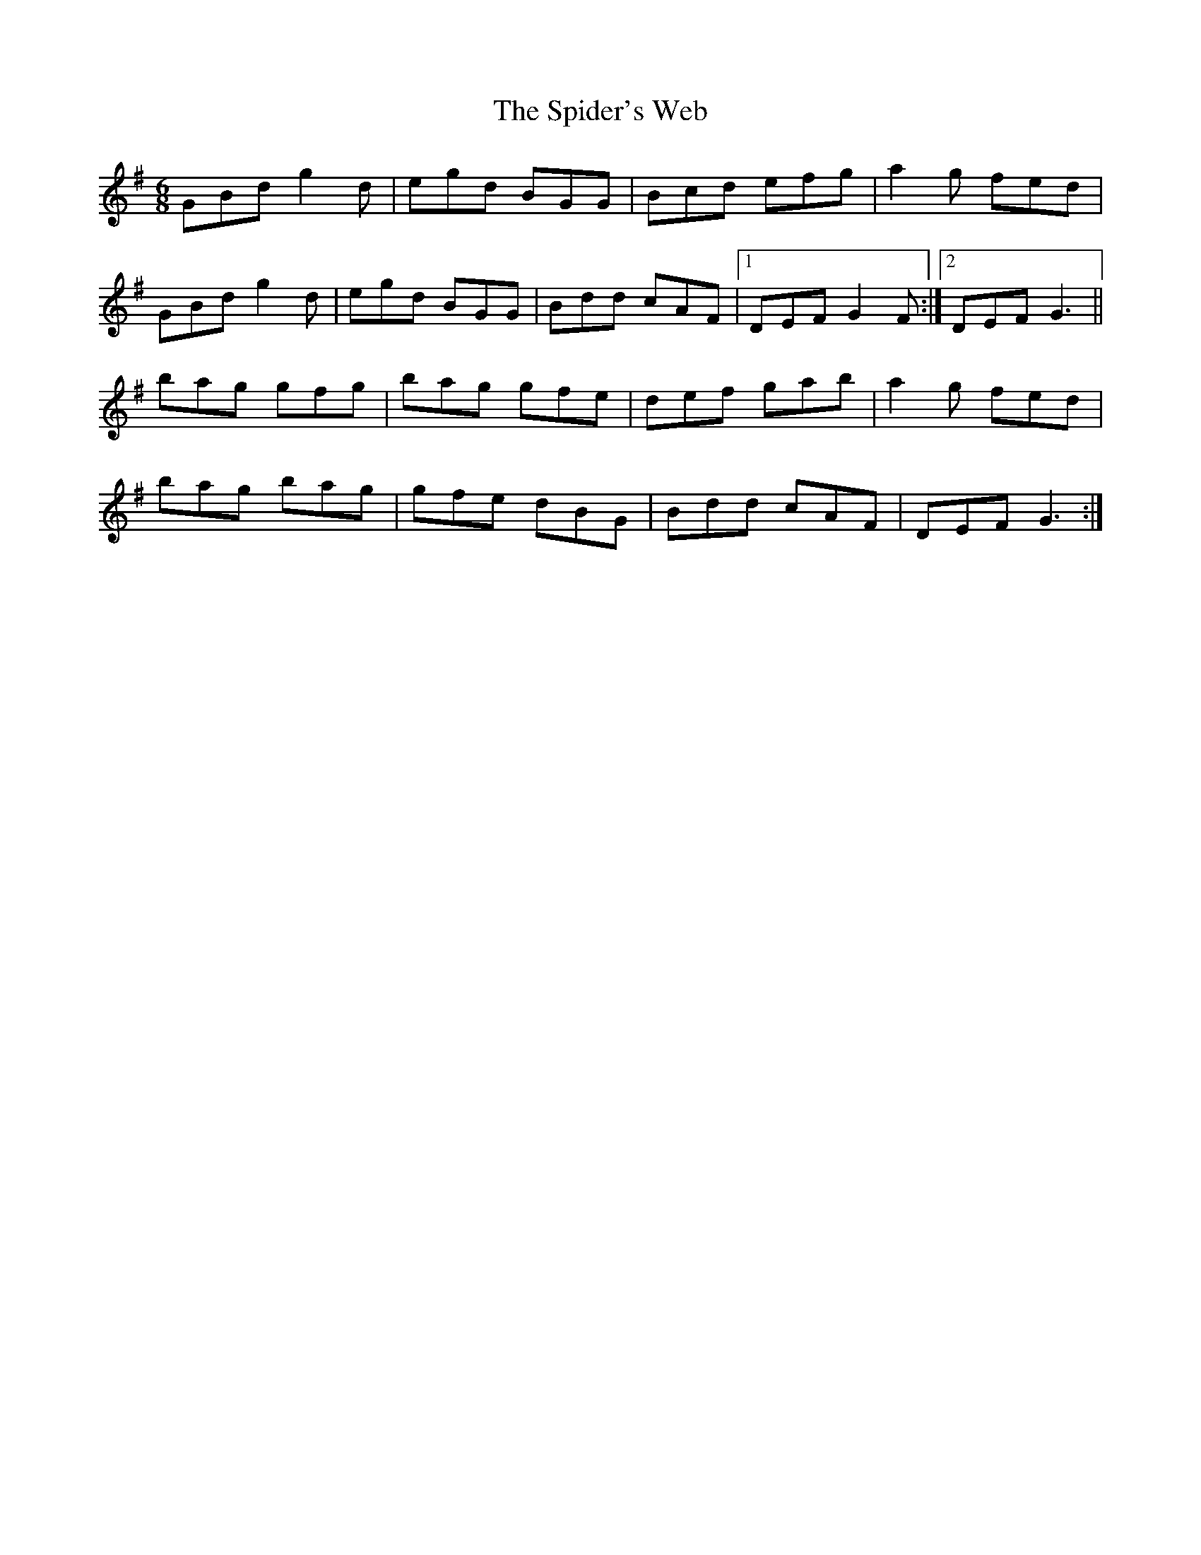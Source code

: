 X: 38036
T: Spider's Web, The
R: jig
M: 6/8
K: Gmajor
GBd g2 d|egd BGG|Bcd efg|a2 g fed|
GBd g2 d|egd BGG|Bdd cAF|1 DEF G2 F:|2 DEF G3||
bag gfg|bag gfe|def gab|a2 g fed|
bag bag|gfe dBG|Bdd cAF|DEF G3:|


